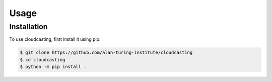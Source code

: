 Usage
=====

Installation
------------

To use cloudcasting, first install it using pip:

.. code-block:: console

    $ git clone https://github.com/alan-turing-institute/cloudcasting
    $ cd cloudcasting
    $ python -m pip install .
